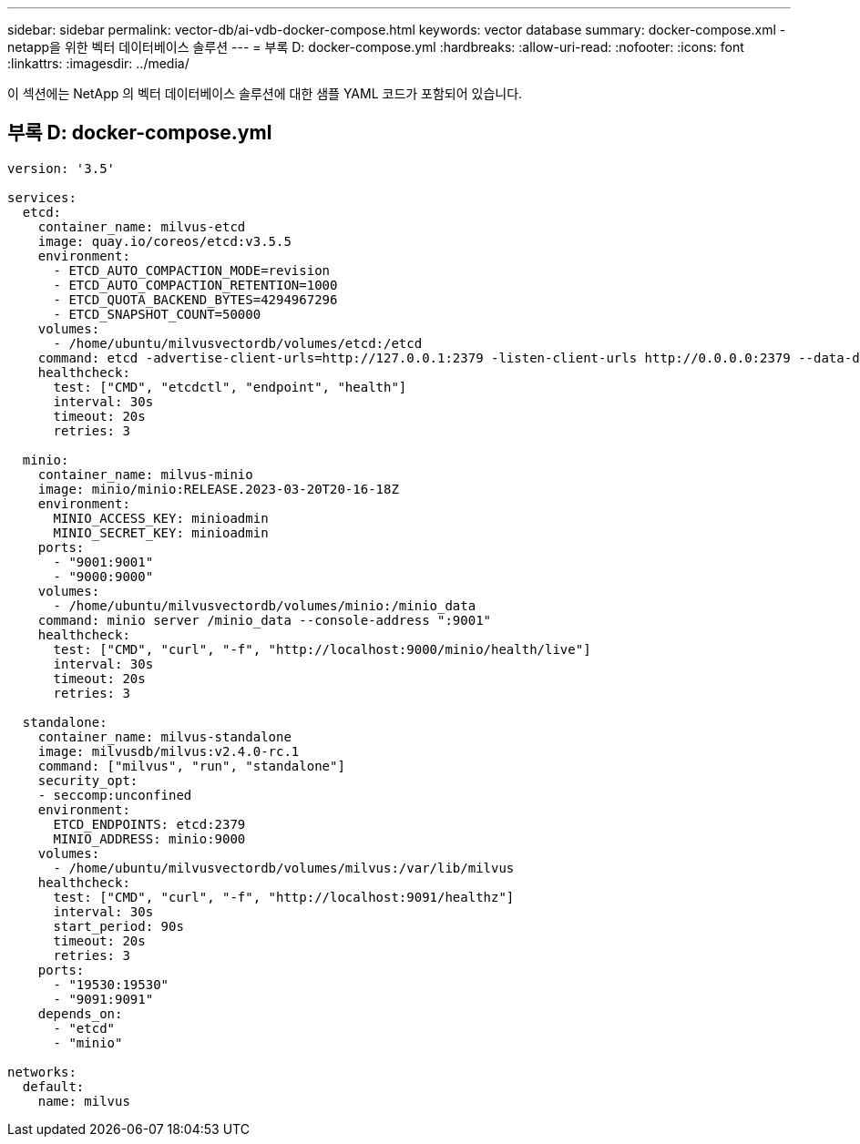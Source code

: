 ---
sidebar: sidebar 
permalink: vector-db/ai-vdb-docker-compose.html 
keywords: vector database 
summary: docker-compose.xml - netapp을 위한 벡터 데이터베이스 솔루션 
---
= 부록 D: docker-compose.yml
:hardbreaks:
:allow-uri-read: 
:nofooter: 
:icons: font
:linkattrs: 
:imagesdir: ../media/


[role="lead"]
이 섹션에는 NetApp 의 벡터 데이터베이스 솔루션에 대한 샘플 YAML 코드가 포함되어 있습니다.



== 부록 D: docker-compose.yml

[source, yml]
----
version: '3.5'

services:
  etcd:
    container_name: milvus-etcd
    image: quay.io/coreos/etcd:v3.5.5
    environment:
      - ETCD_AUTO_COMPACTION_MODE=revision
      - ETCD_AUTO_COMPACTION_RETENTION=1000
      - ETCD_QUOTA_BACKEND_BYTES=4294967296
      - ETCD_SNAPSHOT_COUNT=50000
    volumes:
      - /home/ubuntu/milvusvectordb/volumes/etcd:/etcd
    command: etcd -advertise-client-urls=http://127.0.0.1:2379 -listen-client-urls http://0.0.0.0:2379 --data-dir /etcd
    healthcheck:
      test: ["CMD", "etcdctl", "endpoint", "health"]
      interval: 30s
      timeout: 20s
      retries: 3

  minio:
    container_name: milvus-minio
    image: minio/minio:RELEASE.2023-03-20T20-16-18Z
    environment:
      MINIO_ACCESS_KEY: minioadmin
      MINIO_SECRET_KEY: minioadmin
    ports:
      - "9001:9001"
      - "9000:9000"
    volumes:
      - /home/ubuntu/milvusvectordb/volumes/minio:/minio_data
    command: minio server /minio_data --console-address ":9001"
    healthcheck:
      test: ["CMD", "curl", "-f", "http://localhost:9000/minio/health/live"]
      interval: 30s
      timeout: 20s
      retries: 3

  standalone:
    container_name: milvus-standalone
    image: milvusdb/milvus:v2.4.0-rc.1
    command: ["milvus", "run", "standalone"]
    security_opt:
    - seccomp:unconfined
    environment:
      ETCD_ENDPOINTS: etcd:2379
      MINIO_ADDRESS: minio:9000
    volumes:
      - /home/ubuntu/milvusvectordb/volumes/milvus:/var/lib/milvus
    healthcheck:
      test: ["CMD", "curl", "-f", "http://localhost:9091/healthz"]
      interval: 30s
      start_period: 90s
      timeout: 20s
      retries: 3
    ports:
      - "19530:19530"
      - "9091:9091"
    depends_on:
      - "etcd"
      - "minio"

networks:
  default:
    name: milvus
----